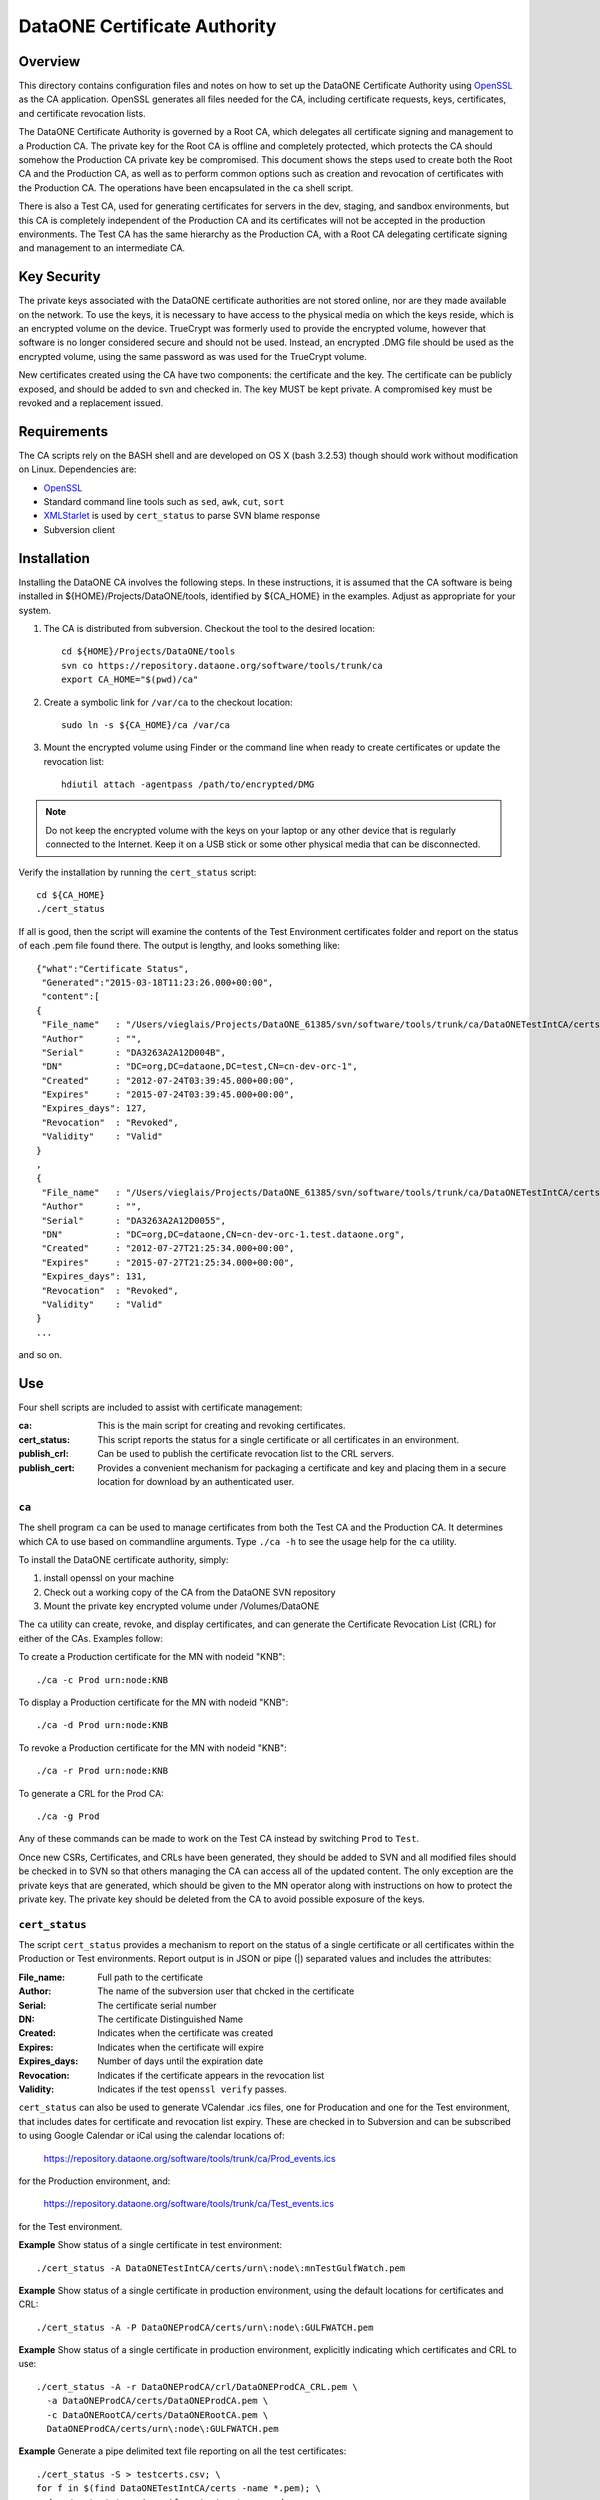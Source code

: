 .. The PDF file can be created if you have pandoc and latex installed using the
   command:

     pandoc -t latex --toc -R -V numbersections=1 -V papersize=letterpaper \
       -V geometry:margin=1in -V fontfamily=inconsolata \
       -o README.pdf README.txt


DataONE Certificate Authority
=============================

Overview
--------

This directory contains configuration files and notes on how to set up the
DataONE Certificate Authority using OpenSSL_ as the CA application.
OpenSSL generates all files needed for the CA, including certificate requests,
keys, certificates, and certificate revocation lists.

The DataONE Certificate Authority is governed by a Root CA, which delegates
all certificate signing and management to a Production CA. The private key
for the Root CA is offline and completely protected, which protects the CA
should somehow the Production CA private key be compromised. This document
shows the steps used to create both the Root CA and the Production CA, as well
as to perform common options such as creation and revocation of certificates
with the Production CA. The operations have been encapsulated in the ``ca``
shell script.

There is also a Test CA, used for generating certificates for servers in the
dev, staging, and sandbox environments, but this CA is completely independent
of the Production CA and its certificates will not be accepted in the
production environments. The Test CA has the same hierarchy as the Production
CA, with a Root CA delegating certificate signing and management to an
intermediate CA.


Key Security
------------

The private keys associated with the DataONE certificate authorities are not
stored online, nor are they made available on the network. To use the keys, it
is necessary to have access to the physical media on which the keys reside,
which is an encrypted volume on the device. TrueCrypt was formerly used to
provide the encrypted volume, however that software is no longer considered
secure and should not be used. Instead, an encrypted .DMG file should be used
as the encrypted volume, using the same password as was used for the TrueCrypt
volume.

New certificates created using the CA have two components: the certificate and
the key. The certificate can be publicly exposed, and should be added to svn
and checked in. The key MUST be kept private. A compromised key must be
revoked and a replacement issued.


Requirements
------------

The CA scripts rely on the BASH shell and are developed on OS X (bash 3.2.53)
though should work without modification on Linux. Dependencies are:

- OpenSSL_
- Standard command line tools such as ``sed``, ``awk``, ``cut``, ``sort``
- XMLStarlet_ is used by ``cert_status`` to parse SVN blame response
- Subversion client


Installation
------------

Installing the DataONE CA involves the following steps. In these instructions,
it is assumed that the CA software is being installed in
${HOME}/Projects/DataONE/tools, identified by ${CA_HOME} in the examples.
Adjust as appropriate for your system.

1. The CA is distributed from subversion. Checkout the tool to the desired 
   location::

     cd ${HOME}/Projects/DataONE/tools
     svn co https://repository.dataone.org/software/tools/trunk/ca
     export CA_HOME="$(pwd)/ca"

2. Create a symbolic link for ``/var/ca`` to the checkout location::

     sudo ln -s ${CA_HOME}/ca /var/ca

3. Mount the encrypted volume using Finder or the command line when ready to 
   create certificates or update the revocation list::

    hdiutil attach -agentpass /path/to/encrypted/DMG

.. Note:: 

     Do not keep the encrypted volume with the keys on your laptop or any
     other device that is regularly connected to the Internet. Keep it on a
     USB stick or some other physical media that can be disconnected.

Verify the installation by running the ``cert_status`` script::

  cd ${CA_HOME}
  ./cert_status

If all is good, then the script will examine the contents of the Test
Environment certificates folder and report on the status of each .pem file
found there. The output is lengthy, and looks something like::

  {"what":"Certificate Status",
   "Generated":"2015-03-18T11:23:26.000+00:00",
   "content":[
  {
   "File_name"   : "/Users/vieglais/Projects/DataONE_61385/svn/software/tools/trunk/ca/DataONETestIntCA/certs/cn-dev-orc-1.pem",
   "Author"      : "",
   "Serial"      : "DA3263A2A12D004B",
   "DN"          : "DC=org,DC=dataone,DC=test,CN=cn-dev-orc-1",
   "Created"     : "2012-07-24T03:39:45.000+00:00",
   "Expires"     : "2015-07-24T03:39:45.000+00:00",
   "Expires_days": 127,
   "Revocation"  : "Revoked",
   "Validity"    : "Valid"
  }
  ,
  {
   "File_name"   : "/Users/vieglais/Projects/DataONE_61385/svn/software/tools/trunk/ca/DataONETestIntCA/certs/cn-dev-orc-1.test.dataone.org-1.pem",
   "Author"      : "",
   "Serial"      : "DA3263A2A12D0055",
   "DN"          : "DC=org,DC=dataone,CN=cn-dev-orc-1.test.dataone.org",
   "Created"     : "2012-07-27T21:25:34.000+00:00",
   "Expires"     : "2015-07-27T21:25:34.000+00:00",
   "Expires_days": 131,
   "Revocation"  : "Revoked",
   "Validity"    : "Valid"
  }
  ...

and so on.


Use
---

Four shell scripts are included to assist with certificate management:

:ca: This is the main script for creating and revoking certificates.

:cert_status: 

  This script reports the status for a single certificate or all certificates
  in an environment.

:publish_crl:

  Can be used to publish the certificate revocation list to the CRL servers.

:publish_cert:

  Provides a convenient mechanism for packaging a certificate and key and
  placing them in a secure location for download by an authenticated user.


``ca``
~~~~~~

The shell program ``ca`` can be used to manage certificates from both the Test
CA and the Production CA. It determines which CA to use based on commandline
arguments. Type ``./ca -h`` to see the usage help for the ``ca`` utility.

To install the DataONE certificate authority, simply:

1) install openssl on your machine

2) Check out a working copy of the CA from the DataONE SVN repository

3) Mount the private key encrypted volume under /Volumes/DataONE

The ``ca`` utility can create, revoke, and display certificates, and can
generate the Certificate Revocation List (CRL) for either of the CAs. Examples
follow:

To create a Production certificate for the MN with nodeid "KNB"::

  ./ca -c Prod urn:node:KNB

To display a Production certificate for the MN with nodeid "KNB"::

  ./ca -d Prod urn:node:KNB

To revoke a Production certificate for the MN with nodeid "KNB"::

  ./ca -r Prod urn:node:KNB

To generate a CRL for the Prod CA::

  ./ca -g Prod

Any of these commands can be made to work on the Test CA instead by switching
``Prod`` to ``Test``.

Once new CSRs, Certificates, and CRLs have been generated, they should be
added to SVN and all modified files should be checked in to SVN so that others
managing the  CA can access all of the updated content. The only exception are
the private keys that are generated, which should be given to the MN operator
along with instructions on how to protect the private key. The private key
should be deleted from the CA to avoid possible exposure of the keys.


``cert_status``
~~~~~~~~~~~~~~~

The script ``cert_status`` provides a mechanism to report on the status of a
single certificate or all certificates within the Production or Test
environments. Report output is in JSON or pipe (|) separated values and
includes the attributes:

:File_name: Full path to the certificate
:Author: The name of the subversion user that chcked in the certificate
:Serial: The certificate serial number
:DN: The certificate Distinguished Name
:Created: Indicates when the certificate was created
:Expires: Indicates when the certificate will expire
:Expires_days: Number of days until the expiration date
:Revocation: Indicates if the certificate appears in the revocation list
:Validity: Indicates if the test ``openssl verify`` passes.

``cert_status`` can also be used to generate VCalendar .ics files, one for
Producation and one for the Test environment, that includes dates for
certificate and revocation list expiry. These are checked in to  Subversion
and can be subscribed to using Google Calendar or iCal using the calendar
locations of:

  https://repository.dataone.org/software/tools/trunk/ca/Prod_events.ics

for the Production environment, and:

  https://repository.dataone.org/software/tools/trunk/ca/Test_events.ics

for the Test environment.

**Example** Show status of a single certificate in test environment::

  ./cert_status -A DataONETestIntCA/certs/urn\:node\:mnTestGulfWatch.pem  

**Example** Show status of a single certificate in production environment, 
using the default locations for certificates and CRL::

  ./cert_status -A -P DataONEProdCA/certs/urn\:node\:GULFWATCH.pem
 
**Example** Show status of a single certificate in production environment,
explicitly indicating which certificates and CRL to use::

  ./cert_status -A -r DataONEProdCA/crl/DataONEProdCA_CRL.pem \
    -a DataONEProdCA/certs/DataONEProdCA.pem \
    -c DataONERootCA/certs/DataONERootCA.pem \
    DataONEProdCA/certs/urn\:node\:GULFWATCH.pem

**Example** Generate a pipe delimited text file reporting on all the 
test certificates::

  ./cert_status -S > testcerts.csv; \
  for f in $(find DataONETestIntCA/certs -name *.pem); \
    do ./cert_status -A -s $f >> testcerts.csv; done
  
or::

   ./cert_status -s -A DataONETestIntCA/certs

**Example** Generate a pipe delimited text file reporting on all the 
production certificates::

  ./cert_status -H > testcerts.csv; \
  for f in $(find DataONETestIntCA/certs -name *.pem); \
  do ./cert_status -A -s \
   -r DataONEProdCA/crl/DataONEProdCA_CRL.pem \
   -a DataONEProdCA/certs/DataONEProdCA.pem \
   -c DataONERootCA/certs/DataONERootCA.pem \
  $f >> prodcerts.csv; done
 
or::

  ./cert_status -s -A -P DataONEProdCA/certs

**Example** Generate a calendar of events in .ics format for production
environment certificate expirations and the next update time for the  CRL.
Output is to the file "Prod_events.ics" for the production  environment or
"Test_events.ics" for the test environment. The  calendar can be subscribed to
using the respective SVN URL::

  ./cert_status -P -L


``publish_crl``
~~~~~~~~~~~~~~~

The certificate revocation list (CRL) is a signed document that contains a
list of certificates that have been revoked. The CRL has a relatively short
life (typically 30 days) and MUST be updated regularly even if no more
certificates have been revoked. The CRL is updated using the ``ca`` tool::

  ./ca -g Prod

for the Production environment, and::

  ./ca -g Test

for the Test environment.

After generation, the CRL must be uploaded to the locations specified within
the certificates. Since the CRL publish locations can change over time, it is
necessary to examine every certificate to ensure that the complete list of CRL
locations is determined. The ``publish_crl`` script simplifies this task by
examining the advertised CRL locations in each certificate and publishing the
CRL to each expected location.

``publish_crl`` uses scp to copy the CRL to each host, hence it is necessary
for the user to have SSH access to the host, and write access to the file
system folder where the CRL is located (``/var/www/crl``). 

**Example** Publish the CRL for the Test Environment::

  ./publish_crl

**Example** Show what will happen when run for Production Environment::

  ./publish_crl -D -P

**Example** Publish the CRL for the Production Environment, and
be verbose::

  ./publish_crl -V -P


``publish_cert``
~~~~~~~~~~~~~~~~

The script ``publish_cert`` provides a convenience mechanism to package a
certificate, its key, and the CSR used to generate the certificate into a .zip
file and upload it to the distribution server (currently
https://project.dataone.org/).

The script accepts two arguments, the LDAP uid of the user that will retrieve
the package and the path to the certificate. The certificate is expected to be
located in the ``certs`` folder of the respective CA.

.. Note:: The resulting file names have the ":" character replaced with "_".

The script uses ssh to connect to the distribution host, create a target
folder if necessary, and upload the package .zip file. As such, it is
necessary for the user running the script to have SSH access to the
distribution host and write access to the destination folder
(``/var/www/users``).

**Example** Share a certificate and key for user vieglais::

  ./publish_cert vieglais DataONETestIntCA/certs/urn:node:ATestCert.pem

The resulting package would be downloadable from::

  https://project.dataone.org/~vieglais/urn_node_ATestCert.zip

After unzipping, the result would be::

  urn_node_ATestCert/
    info.txt
    urn_node_ATestCert.pem
    urn_node_ATestCert.csr
    private/
      urn_node_ATestCert.key

The file ``info.txt`` contains general information about the certificate
generated by the ``cert_status`` program.


Appendix: Additional notes on OpenSSL setup and usage
-----------------------------------------------------

OpenSSL was used to create the various CA files and operate the CA. The
following sections are a synopsis of how all of the CAs were created and how
various CA functions can be run using OpenSSL alone.  The ``ca`` shell script
automates most of these functions, so their inclusion here is mainly as a
reference and not intended for typical usage.


New DN formats
~~~~~~~~~~~~~~

CA::

  DC=org, DC=dataone, CN=DataONE Root CA
  DC=org, DC=dataone, CN=DataONE Production CA
  DC=org, DC=dataone, CN=DataONE Test CA

Nodes::

  DC=org, DC=dataone, CN=urn:node:SOMENODE

CA Certificate validity::

  100 years

Node Certificate validity:: 

  3 years


Creating the Root CA
~~~~~~~~~~~~~~~~~~~~

::

  mkdir /var/ca
  cd /var/ca
  mkdir DataONERootCA
  cd DataONERootCA
  mkdir certs crl newcerts private req
  touch index.txt
  # Edit the openssl.cnf config file
  openssl req -new -newkey rsa:4096 -keyout /Volumes/DataONE/DataONERootCA.key \
    -out req/DataONERootCA.csr -config ./openssl.cnf 
  openssl ca -create_serial -out certs/DataONERootCA.pem -days 36500 \
    -keyfile /Volumes/DataONE/DataONERootCA.key -selfsign -config ./openssl.cnf \
    -extensions v3_ca -infiles req/DataONERootCA.csr
  cp serial crlnumber
  # Edit crlnumber to be a different hex number
  openssl ca -config ./openssl.cnf -gencrl -out crl/DataONERootCA_CRL.pem


Creating the Production CA
~~~~~~~~~~~~~~~~~~~~~~~~~~~~

::

  cd ..
  mkdir DataONEProdCA
  cd DataONEProdCA
  mkdir certs crl newcerts private req
  touch index.txt
  #  Edit openssl.cnf
  openssl req -new -newkey rsa:4096 -keyout /Volumes/DataONE/DataONEProdCA.key \
    -out req/DataONEProdCA.csr -config ../DataONERootCA/openssl.cnf
  cd ../DataONERootCA
  openssl ca -out ../DataONEProdCA/certs/DataONEProdCA.pem -days 36500 \
    -keyfile /Volumes/DataONE/DataONERootCA.key -config ./openssl.cnf \
    -extensions v3_ca -infiles ../DataONEProdCA/req/DataONEProdCA.csr


Create the Certificate Chain File
~~~~~~~~~~~~~~~~~~~~~~~~~~~~~~~~~

::

  cd ..
  cat DataONERootCA/certs/DataONERootCA.pem \
    DataONEProdCA/certs/DataONEProdCA.pem > DataONECAChain.crt

Creating and Signing Node Requests
~~~~~~~~~~~~~~~~~~~~~~~~~~~~~~~~~~

::

  cd DataONEProdCA
  openssl genrsa -passout pass:temp -des3 -out private/NodeNPass.key 2048 
  openssl rsa -passin pass:temp -in private/NodeNPass.key -out private/NodeN.key
  rm private/NodeNPass.key
  openssl req -config ./openssl.cnf -new -key private/NodeNPass.key -out req/NodeN.csr 
  openssl ca -config ./openssl.cnf  -create_serial -days 1095 \
    -out certs/NodeN.pem -infiles req/NodeN.csr

Signing a CSR
~~~~~~~~~~~~~

If a certificate signing request is provided, then it can be signed as follows:
::
  
  cd DataONETestIntCA
  openssl ca \
    -config openssl.csr_ca.conf 
    -subj "/DC=org/DC=dataone/CN=NODEID" \
    -preserveDN -batch \
    -notext \
    -create_serial \
    -days 1095 \
    -out csr/NODEID.pem \
    -infiles csr/NODEID.csr.pem

Where ``NODEID`` is the node identifier.


To revoke a certificate
~~~~~~~~~~~~~~~~~~~~~~~

::

  openssl ca -config ./openssl.cnf -revoke certs/NodeN.pem 
  openssl ca -config ./openssl.cnf -gencrl -out crl/DataONEProdCA_CRL.pem


Creating the Test CA
~~~~~~~~~~~~~~~~~~~~

::

  mkdir /var/ca
  cd /var/ca
  mkdir DataONETestCA
  cd DataONETestCA
  mkdir certs crl newcerts private req
  touch index.txt
	# Edit the openssl.cnf config file
  openssl req -new -newkey rsa:4096 -keyout /Volumes/DataONE/DataONETestCA.key \
    -out req/DataONETestCA.csr -config ./openssl.cnf 
  openssl ca -create_serial -out certs/DataONETestCA.pem -days 36500 \
    -keyfile /Volumes/DataONE/DataONETestCA.key -selfsign -config ./openssl.cnf \
    -extensions v3_ca -infiles req/DataONETestCA.csr
  cp serial crlnumber
  # Edit crlnumber to be a different hex number
  openssl ca -config ./openssl.cnf -gencrl -out crl/DataONETestCA_CRL.pem


Creating the Test Intermediate CA
~~~~~~~~~~~~~~~~~~~~~~~~~~~~~~~~~

This is the equivalent of the Production CA except for the test environments::

  cd /var/ca
  mkdir DataONETestIntCA
  cd DataONETestIntCA
  mkdir certs crl newcerts private req
  touch index.txt
  # Edit the openssl.cnf config file
  openssl req -new -newkey rsa:4096  -keyout /opt/DataONE/DataONETestIntCA.key \
    -out req/DataONETestIntCA.csr -config ../DataONETestCA/openssl.cnf
  cd ../DataONETestCA
  openssl ca -out ../DataONETestIntCA/certs/DataONETestIntCA.pem -days 36500 \
    -keyfile /opt/DataONE/DataONETestCA.key -config ./openssl.cnf \
    -extensions v3_ca  -verbose -infiles ../DataONETestIntCA/req/DataONETestIntCA.csr
  # Create DataONETestIntCA/serial with serial number of the DataONETestIntCA.pem + something


Creating the Test Certificate Chain File
~~~~~~~~~~~~~~~~~~~~~~~~~~~~~~~~~~~~~~~~

::

  cd /var/ca
  cat DataONETestCA/certs/DataONETestCA.pem \
    DataONETestIntCA/certs/DataONETestIntCA.pem > DataONETestCAChain.crt


.. _OpenSSL: https://www.openssl.org/
.. _XMLStarlet: http://xmlstar.sourceforge.net/
